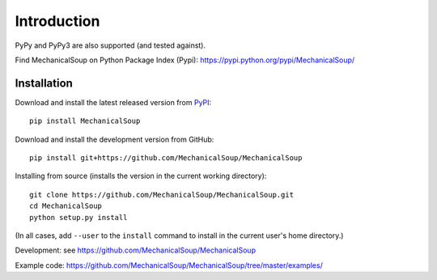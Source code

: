 Introduction
============

|Latest Version| |Supported Versions|

PyPy and PyPy3 are also supported (and tested against).

Find MechanicalSoup on Python Package Index (Pypi):
https://pypi.python.org/pypi/MechanicalSoup/

Installation
------------

Download and install the latest released version from `PyPI <https://pypi.python.org/pypi/MechanicalSoup/>`__::

  pip install MechanicalSoup

Download and install the development version from GitHub::

  pip install git+https://github.com/MechanicalSoup/MechanicalSoup

Installing from source (installs the version in the current working directory)::

  git clone https://github.com/MechanicalSoup/MechanicalSoup.git
  cd MechanicalSoup
  python setup.py install

(In all cases, add ``--user`` to the ``install`` command to
install in the current user's home directory.)

Development: see https://github.com/MechanicalSoup/MechanicalSoup

Example code: https://github.com/MechanicalSoup/MechanicalSoup/tree/master/examples/

.. |Latest Version| image:: https://img.shields.io/pypi/v/MechanicalSoup.svg
   :target: https://pypi.python.org/pypi/MechanicalSoup/
.. |Supported Versions| image:: https://img.shields.io/pypi/pyversions/mechanicalsoup.svg
   :target: https://pypi.python.org/pypi/MechanicalSoup/
